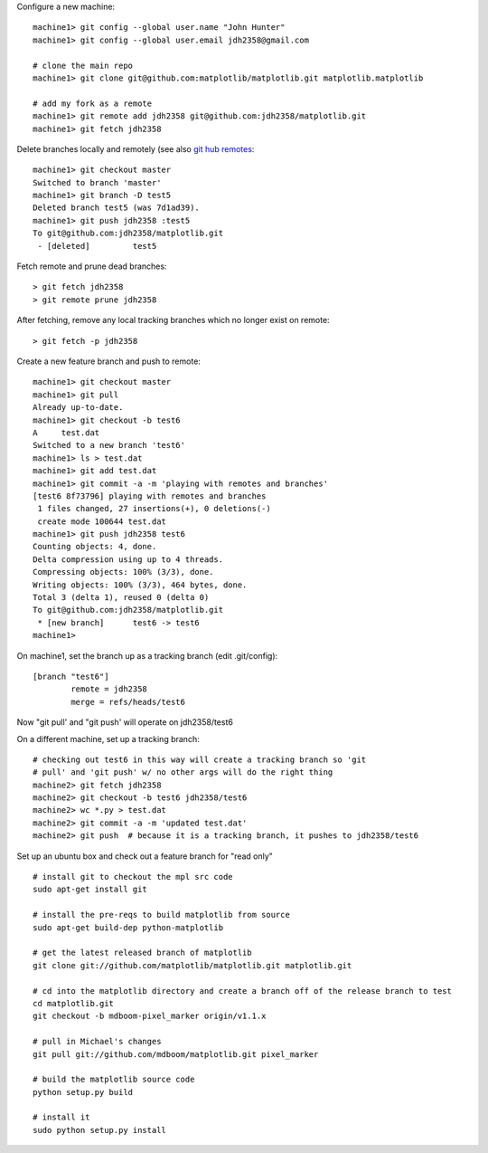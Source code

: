 Configure a new machine::

  machine1> git config --global user.name "John Hunter"
  machine1> git config --global user.email jdh2358@gmail.com

  # clone the main repo
  machine1> git clone git@github.com:matplotlib/matplotlib.git matplotlib.matplotlib

  # add my fork as a remote
  machine1> git remote add jdh2358 git@github.com:jdh2358/matplotlib.git
  machine1> git fetch jdh2358

Delete branches locally and remotely (see also `git hub remotes
<http://help.github.com/remotes>`_::

  machine1> git checkout master
  Switched to branch 'master'
  machine1> git branch -D test5
  Deleted branch test5 (was 7d1ad39).
  machine1> git push jdh2358 :test5
  To git@github.com:jdh2358/matplotlib.git
   - [deleted]         test5

Fetch remote and prune dead branches::

  > git fetch jdh2358
  > git remote prune jdh2358

After fetching, remove any local tracking branches which no longer
exist on remote::

  > git fetch -p jdh2358

Create a new feature branch and push to remote::

  machine1> git checkout master
  machine1> git pull
  Already up-to-date.
  machine1> git checkout -b test6
  A	test.dat
  Switched to a new branch 'test6'
  machine1> ls > test.dat
  machine1> git add test.dat
  machine1> git commit -a -m 'playing with remotes and branches'
  [test6 8f73796] playing with remotes and branches
   1 files changed, 27 insertions(+), 0 deletions(-)
   create mode 100644 test.dat
  machine1> git push jdh2358 test6
  Counting objects: 4, done.
  Delta compression using up to 4 threads.
  Compressing objects: 100% (3/3), done.
  Writing objects: 100% (3/3), 464 bytes, done.
  Total 3 (delta 1), reused 0 (delta 0)
  To git@github.com:jdh2358/matplotlib.git
   * [new branch]      test6 -> test6
  machine1>

On machine1, set the branch up as a tracking branch (edit .git/config)::

  [branch "test6"]
	  remote = jdh2358
	  merge = refs/heads/test6

Now "git pull' and "git push' will operate on jdh2358/test6

On a different machine, set up a tracking branch::

  # checking out test6 in this way will create a tracking branch so 'git
  # pull' and 'git push' w/ no other args will do the right thing
  machine2> git fetch jdh2358
  machine2> git checkout -b test6 jdh2358/test6
  machine2> wc *.py > test.dat
  machine2> git commit -a -m 'updated test.dat'
  machine2> git push  # because it is a tracking branch, it pushes to jdh2358/test6


Set up an ubuntu box and check out a feature branch for "read only" ::

  # install git to checkout the mpl src code
  sudo apt-get install git

  # install the pre-reqs to build matplotlib from source
  sudo apt-get build-dep python-matplotlib

  # get the latest released branch of matplotlib
  git clone git://github.com/matplotlib/matplotlib.git matplotlib.git

  # cd into the matplotlib directory and create a branch off of the release branch to test
  cd matplotlib.git
  git checkout -b mdboom-pixel_marker origin/v1.1.x

  # pull in Michael's changes
  git pull git://github.com/mdboom/matplotlib.git pixel_marker

  # build the matplotlib source code
  python setup.py build

  # install it
  sudo python setup.py install




